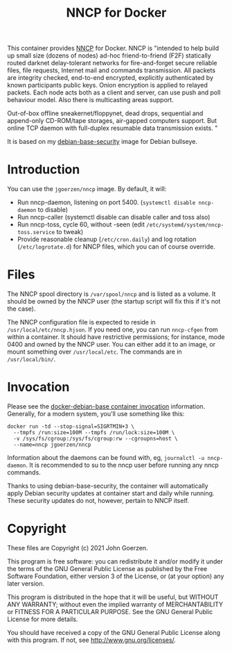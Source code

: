 #+TITLE: NNCP for Docker

This container provides [[https://nncp.mirrors.quux.org/][NNCP]] for Docker.  NNCP is "intended to help build up small size (dozens of nodes) ad-hoc friend-to-friend (F2F) statically routed darknet delay-tolerant networks for fire-and-forget secure reliable files, file requests, Internet mail and commands transmission. All packets are integrity checked, end-to-end encrypted, explicitly authenticated by known participants public keys. Onion encryption is applied to relayed packets. Each node acts both as a client and server, can use push and poll behaviour model. Also there is multicasting areas support.

Out-of-box offline sneakernet/floppynet, dead drops, sequential and append-only CD-ROM/tape storages, air-gapped computers support. But online TCP daemon with full-duplex resumable data transmission exists. "

It is based on my [[https://github.com/jgoerzen/docker-debian-base][debian-base-security]] image for Debian bullseye.

* Introduction

You can use the =jgoerzen/nncp= image.  By default, it will:

- Run nncp-daemon, listening on port 5400.  (=systemctl disable nncp-daemon= to disable)
- Run nncp-caller (systemctl disable can disable caller and toss also)
- Run nncp-toss, cycle 60, without -seen (edit =/etc/systemd/system/nncp-toss.service= to tweak)
- Provide reasonable cleanup (=/etc/cron.daily=) and log rotation (=/etc/logrotate.d=) for NNCP files, which you can of course override.

* Files

The NNCP spool directory is =/var/spool/nncp= and is listed as a volume.  It should be owned by the NNCP user (the startup script will fix this if it's not the case).

The NNCP configuration file is expected to reside in =/usr/local/etc/nncp.hjson=.  If you need one, you can run =nncp-cfgen= from within a container.  It should have restrictive permissions; for instance, mode 0400 and owned by the NNCP user.  You can either add it to an image, or mount something over =/usr/local/etc=.  The commands are in =/usr/local/bin/=.

* Invocation

Please see the [[https://github.com/jgoerzen/docker-debian-base#container-invocation][docker-debian-base container invocation]] information.  Generally, for a modern system, you'll use something like this:

#+begin_example
docker run -td --stop-signal=SIGRTMIN+3 \
  --tmpfs /run:size=100M --tmpfs /run/lock:size=100M \
  -v /sys/fs/cgroup:/sys/fs/cgroup:rw --cgroupns=host \
  --name=nncp jgoerzen/nncp
#+end_example

Information about the daemons can be found with, eg, =journalctl -u nncp-daemon=.  It is recommended to su to the nncp user before running any nncp commands.

Thanks to using debian-base-security, the container will automatically apply Debian security updates at container start and daily while running.  These security updates do not, however, pertain to NNCP itself.

* Copyright

These files are Copyright (c) 2021 John Goerzen.

This program is free software: you can redistribute it and/or modify
it under the terms of the GNU General Public License as published by
the Free Software Foundation, either version 3 of the License, or
(at your option) any later version.

This program is distributed in the hope that it will be useful,
but WITHOUT ANY WARRANTY; without even the implied warranty of
MERCHANTABILITY or FITNESS FOR A PARTICULAR PURPOSE.  See the
GNU General Public License for more details.

You should have received a copy of the GNU General Public License
along with this program.  If not, see <http://www.gnu.org/licenses/>.
